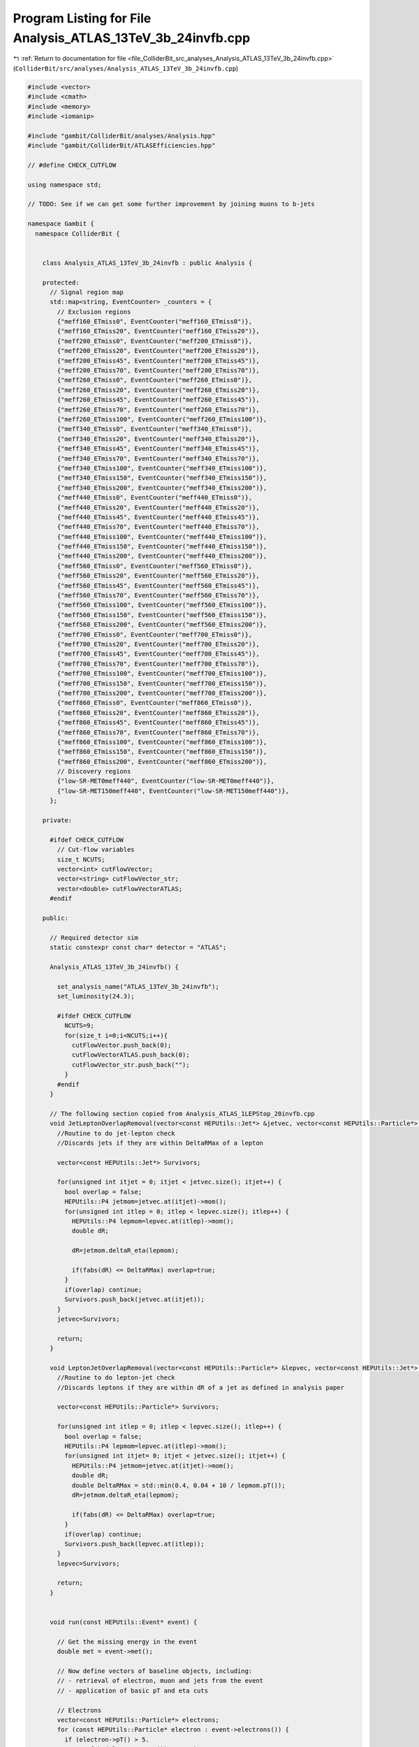
.. _program_listing_file_ColliderBit_src_analyses_Analysis_ATLAS_13TeV_3b_24invfb.cpp:

Program Listing for File Analysis_ATLAS_13TeV_3b_24invfb.cpp
============================================================

|exhale_lsh| :ref:`Return to documentation for file <file_ColliderBit_src_analyses_Analysis_ATLAS_13TeV_3b_24invfb.cpp>` (``ColliderBit/src/analyses/Analysis_ATLAS_13TeV_3b_24invfb.cpp``)

.. |exhale_lsh| unicode:: U+021B0 .. UPWARDS ARROW WITH TIP LEFTWARDS

.. code-block:: cpp

   
   #include <vector>
   #include <cmath>
   #include <memory>
   #include <iomanip>
   
   #include "gambit/ColliderBit/analyses/Analysis.hpp"
   #include "gambit/ColliderBit/ATLASEfficiencies.hpp"
   
   // #define CHECK_CUTFLOW
   
   using namespace std;
   
   // TODO: See if we can get some further improvement by joining muons to b-jets
   
   namespace Gambit {
     namespace ColliderBit {
   
   
       class Analysis_ATLAS_13TeV_3b_24invfb : public Analysis {
   
       protected:
         // Signal region map
         std::map<string, EventCounter> _counters = {
           // Exclusion regions
           {"meff160_ETmiss0", EventCounter("meff160_ETmiss0")},
           {"meff160_ETmiss20", EventCounter("meff160_ETmiss20")},
           {"meff200_ETmiss0", EventCounter("meff200_ETmiss0")},
           {"meff200_ETmiss20", EventCounter("meff200_ETmiss20")},
           {"meff200_ETmiss45", EventCounter("meff200_ETmiss45")},
           {"meff200_ETmiss70", EventCounter("meff200_ETmiss70")},
           {"meff260_ETmiss0", EventCounter("meff260_ETmiss0")},
           {"meff260_ETmiss20", EventCounter("meff260_ETmiss20")},
           {"meff260_ETmiss45", EventCounter("meff260_ETmiss45")},
           {"meff260_ETmiss70", EventCounter("meff260_ETmiss70")},
           {"meff260_ETmiss100", EventCounter("meff260_ETmiss100")},
           {"meff340_ETmiss0", EventCounter("meff340_ETmiss0")},
           {"meff340_ETmiss20", EventCounter("meff340_ETmiss20")},
           {"meff340_ETmiss45", EventCounter("meff340_ETmiss45")},
           {"meff340_ETmiss70", EventCounter("meff340_ETmiss70")},
           {"meff340_ETmiss100", EventCounter("meff340_ETmiss100")},
           {"meff340_ETmiss150", EventCounter("meff340_ETmiss150")},
           {"meff340_ETmiss200", EventCounter("meff340_ETmiss200")},
           {"meff440_ETmiss0", EventCounter("meff440_ETmiss0")},
           {"meff440_ETmiss20", EventCounter("meff440_ETmiss20")},
           {"meff440_ETmiss45", EventCounter("meff440_ETmiss45")},
           {"meff440_ETmiss70", EventCounter("meff440_ETmiss70")},
           {"meff440_ETmiss100", EventCounter("meff440_ETmiss100")},
           {"meff440_ETmiss150", EventCounter("meff440_ETmiss150")},
           {"meff440_ETmiss200", EventCounter("meff440_ETmiss200")},
           {"meff560_ETmiss0", EventCounter("meff560_ETmiss0")},
           {"meff560_ETmiss20", EventCounter("meff560_ETmiss20")},
           {"meff560_ETmiss45", EventCounter("meff560_ETmiss45")},
           {"meff560_ETmiss70", EventCounter("meff560_ETmiss70")},
           {"meff560_ETmiss100", EventCounter("meff560_ETmiss100")},
           {"meff560_ETmiss150", EventCounter("meff560_ETmiss150")},
           {"meff560_ETmiss200", EventCounter("meff560_ETmiss200")},
           {"meff700_ETmiss0", EventCounter("meff700_ETmiss0")},
           {"meff700_ETmiss20", EventCounter("meff700_ETmiss20")},
           {"meff700_ETmiss45", EventCounter("meff700_ETmiss45")},
           {"meff700_ETmiss70", EventCounter("meff700_ETmiss70")},
           {"meff700_ETmiss100", EventCounter("meff700_ETmiss100")},
           {"meff700_ETmiss150", EventCounter("meff700_ETmiss150")},
           {"meff700_ETmiss200", EventCounter("meff700_ETmiss200")},
           {"meff860_ETmiss0", EventCounter("meff860_ETmiss0")},
           {"meff860_ETmiss20", EventCounter("meff860_ETmiss20")},
           {"meff860_ETmiss45", EventCounter("meff860_ETmiss45")},
           {"meff860_ETmiss70", EventCounter("meff860_ETmiss70")},
           {"meff860_ETmiss100", EventCounter("meff860_ETmiss100")},
           {"meff860_ETmiss150", EventCounter("meff860_ETmiss150")},
           {"meff860_ETmiss200", EventCounter("meff860_ETmiss200")},
           // Discovery regions
           {"low-SR-MET0meff440", EventCounter("low-SR-MET0meff440")},
           {"low-SR-MET150meff440", EventCounter("low-SR-MET150meff440")},
         };
   
       private:
   
         #ifdef CHECK_CUTFLOW
           // Cut-flow variables
           size_t NCUTS;
           vector<int> cutFlowVector;
           vector<string> cutFlowVector_str;
           vector<double> cutFlowVectorATLAS;
         #endif
   
       public:
   
         // Required detector sim
         static constexpr const char* detector = "ATLAS";
   
         Analysis_ATLAS_13TeV_3b_24invfb() {
   
           set_analysis_name("ATLAS_13TeV_3b_24invfb");
           set_luminosity(24.3);
   
           #ifdef CHECK_CUTFLOW
             NCUTS=9;
             for(size_t i=0;i<NCUTS;i++){
               cutFlowVector.push_back(0);
               cutFlowVectorATLAS.push_back(0);
               cutFlowVector_str.push_back("");
             }
           #endif
         }
   
         // The following section copied from Analysis_ATLAS_1LEPStop_20invfb.cpp
         void JetLeptonOverlapRemoval(vector<const HEPUtils::Jet*> &jetvec, vector<const HEPUtils::Particle*> &lepvec, double DeltaRMax) {
           //Routine to do jet-lepton check
           //Discards jets if they are within DeltaRMax of a lepton
   
           vector<const HEPUtils::Jet*> Survivors;
   
           for(unsigned int itjet = 0; itjet < jetvec.size(); itjet++) {
             bool overlap = false;
             HEPUtils::P4 jetmom=jetvec.at(itjet)->mom();
             for(unsigned int itlep = 0; itlep < lepvec.size(); itlep++) {
               HEPUtils::P4 lepmom=lepvec.at(itlep)->mom();
               double dR;
   
               dR=jetmom.deltaR_eta(lepmom);
   
               if(fabs(dR) <= DeltaRMax) overlap=true;
             }
             if(overlap) continue;
             Survivors.push_back(jetvec.at(itjet));
           }
           jetvec=Survivors;
   
           return;
         }
   
         void LeptonJetOverlapRemoval(vector<const HEPUtils::Particle*> &lepvec, vector<const HEPUtils::Jet*> &jetvec) {
           //Routine to do lepton-jet check
           //Discards leptons if they are within dR of a jet as defined in analysis paper
   
           vector<const HEPUtils::Particle*> Survivors;
   
           for(unsigned int itlep = 0; itlep < lepvec.size(); itlep++) {
             bool overlap = false;
             HEPUtils::P4 lepmom=lepvec.at(itlep)->mom();
             for(unsigned int itjet= 0; itjet < jetvec.size(); itjet++) {
               HEPUtils::P4 jetmom=jetvec.at(itjet)->mom();
               double dR;
               double DeltaRMax = std::min(0.4, 0.04 + 10 / lepmom.pT());
               dR=jetmom.deltaR_eta(lepmom);
   
               if(fabs(dR) <= DeltaRMax) overlap=true;
             }
             if(overlap) continue;
             Survivors.push_back(lepvec.at(itlep));
           }
           lepvec=Survivors;
   
           return;
         }
   
   
         void run(const HEPUtils::Event* event) {
   
           // Get the missing energy in the event
           double met = event->met();
   
           // Now define vectors of baseline objects, including:
           // - retrieval of electron, muon and jets from the event
           // - application of basic pT and eta cuts
   
           // Electrons
           vector<const HEPUtils::Particle*> electrons;
           for (const HEPUtils::Particle* electron : event->electrons()) {
             if (electron->pT() > 5.
                 && fabs(electron->eta()) < 2.47)
               electrons.push_back(electron);
           }
   
           // Apply electron efficiency
           ATLAS::applyElectronEff(electrons);
   
           // Muons
           vector<const HEPUtils::Particle*> muons;
           for (const HEPUtils::Particle* muon : event->muons()) {
             if (muon->pT() > 5.
                 && fabs(muon->eta()) < 2.5)
               muons.push_back(muon);
           }
   
           // Apply muon efficiency
           ATLAS::applyMuonEff(muons);
   
           vector<const HEPUtils::Jet*> candJets;
           for (const HEPUtils::Jet* jet : event->jets()) {
             if (jet->pT() > 25. && fabs(jet->eta()) < 2.5)
               candJets.push_back(jet);
           }
   
           // Overlap removal
           JetLeptonOverlapRemoval(candJets,electrons,0.2);
           LeptonJetOverlapRemoval(electrons,candJets);
           JetLeptonOverlapRemoval(candJets,muons,0.2);
           LeptonJetOverlapRemoval(muons,candJets);
   
           // Jets
           vector<const HEPUtils::Jet*> bJets;
           vector<const HEPUtils::Jet*> nonbJets;
   
           // Find b-jets
           double btag = 0.70; double cmisstag = 1/12.; double misstag = 1./381.;
           for (const HEPUtils::Jet* jet : candJets) {
             // Tag
             if( jet->btag() && random_bool(btag) ) bJets.push_back(jet);
             // Misstag c-jet
             else if( jet->ctag() && random_bool(cmisstag) ) bJets.push_back(jet);
             // Misstag light jet
             else if( random_bool(misstag) ) bJets.push_back(jet);
             // Non b-jet
             else nonbJets.push_back(jet);
           }
   
   
           // Find veto leptons with pT > 20 GeV
           vector<const HEPUtils::Particle*> vetoElectrons;
           for (const HEPUtils::Particle* electron : electrons) {
             if (electron->pT() > 20.) vetoElectrons.push_back(electron);
           }
           vector<const HEPUtils::Particle*> vetoMuons;
           for (const HEPUtils::Particle* muon : muons) {
             if (muon->pT() > 20.) vetoMuons.push_back(muon);
           }
   
           // Restrict jets to pT > 40 GeV after overlap removal
           vector<const HEPUtils::Jet*> bJets_survivors;
           for (const HEPUtils::Jet* jet : bJets) {
             if(jet->pT() > 40.) bJets_survivors.push_back(jet);
           }
           vector<const HEPUtils::Jet*> nonbJets_survivors;
           for (const HEPUtils::Jet* jet : nonbJets) {
             if(jet->pT() > 40.) nonbJets_survivors.push_back(jet);
           }
   
           // Number of objects
           size_t nMuons=vetoMuons.size();
           size_t nElectrons=vetoElectrons.size();
           size_t nLeptons = nElectrons+nMuons;
           size_t nbJets = bJets_survivors.size();
           size_t nnonbJets = nonbJets_survivors.size();
           #ifdef CHECK_CUTFLOW
             size_t nJets = nbJets+nnonbJets;
           #endif
   
           // Effective mass (using the four jets used in Higgses)
           double meff = met;
           for(int i = 0; i < min(4,(int)nbJets); i++){
             meff += bJets_survivors.at(i)->pT();
           }
   
           // Find top candidates
           bool notop = true;
           // Outer loop over b-jets candidates for top
           for(size_t i = 0; i < nbJets; i++){
             // Central loop over b-tagged jets which may go into W
             for(size_t j = 0; j < nbJets && j != i; j++){
               // Inner loop over non b-jets for W
               for(size_t k = 0; k < nnonbJets; k++){
                 double mW = (bJets_survivors.at(j)->mom()+nonbJets_survivors.at(k)->mom()).m();
                 double mt = (bJets_survivors.at(i)->mom()+bJets_survivors.at(j)->mom()+nonbJets_survivors.at(k)->mom()).m();
                 double XWt = sqrt( pow((mW-80.4)/(0.1*mW),2)+pow((mt-172.5)/(0.1*mt),2) );
                 if(XWt < 1.8) notop = false;
               }
             }
             // Central loop over jets non b-tagged jets that may go into W
             for(size_t j = 0; j < nnonbJets; j++){
               // Inner loop over non b-jets for W
               for(size_t k = 0; k < nnonbJets && k != j; k++){
                 double mW = (nonbJets_survivors.at(j)->mom()+nonbJets_survivors.at(k)->mom()).m();
                 double mt = (bJets_survivors.at(i)->mom()+nonbJets_survivors.at(j)->mom()+nonbJets_survivors.at(k)->mom()).m();
                 double XWt = sqrt( pow((mW-80.4)/(0.1*mW),2)+pow((mt-172.5)/(0.1*mt),2) );
                 if(XWt < 1.8) notop = false;
              }
             }
           }
   
           // Find best Higgs (if any) candidates and calculate value of Xhh used in cuts
           bool higgs = false;
           double Dhhmin = 1000;
           double Xhh = 10;
           if(nbJets >= 4){
             // First find \Delta R criteria
             double h1DRjjMin = 0.;
             double h1DRjjMax = 1.00;
             double h2DRjjMin = 0.;
             double h2DRjjMax = 1.05;
             double mhh = (bJets_survivors.at(0)->mom()+bJets_survivors.at(1)->mom()+bJets_survivors.at(2)->mom()+bJets_survivors.at(3)->mom()).m();
             if(mhh < 1250.){
               h1DRjjMin = 360/mhh-0.50;
               h1DRjjMax = 655/mhh+0.50;
               h2DRjjMin = 235/mhh;
               h2DRjjMax = 875/mhh + 0.35;
             }
             // Loop over all b-jet combinations
             for(int i = 0; i < 3; i++){
               double DRlead = 10; double DRsubl = 10;
               double mlead = 0; double msubl = 0;
               int i1 = i; int i2=(i+1)%3; int i3=(i+2)%3; int i4=3;
               // Find leading and subleading higgs candidate
               double pT1 = bJets_survivors.at(i1)->mom().pT()+bJets_survivors.at(i2)->mom().pT();
               double pT2 = bJets_survivors.at(i3)->mom().pT()+bJets_survivors.at(i4)->mom().pT();
               // Find inter-jet distance and di-jet mass for leading and subleading candidate combinations
               if(pT1 > pT2){
                 DRlead = bJets_survivors.at(i1)->mom().deltaR_eta(bJets_survivors.at(i2)->mom());
                 DRsubl = bJets_survivors.at(i3)->mom().deltaR_eta(bJets_survivors.at(i4)->mom());
                 mlead = (bJets_survivors.at(i1)->mom()+bJets_survivors.at(i2)->mom()).m();
                 msubl = (bJets_survivors.at(i3)->mom()+bJets_survivors.at(i4)->mom()).m();
               }
               else{
                 DRsubl = bJets_survivors.at(i1)->mom().deltaR_eta(bJets_survivors.at(i2)->mom());
                 DRlead = bJets_survivors.at(i3)->mom().deltaR_eta(bJets_survivors.at(i4)->mom());
                 mlead = (bJets_survivors.at(i3)->mom()+bJets_survivors.at(i4)->mom()).m();
                 msubl = (bJets_survivors.at(i1)->mom()+bJets_survivors.at(i2)->mom()).m();
               }
               // Check if Higgs candidates are acceptable
               if(DRlead < h1DRjjMax && DRlead > h1DRjjMin && DRsubl < h2DRjjMax && DRsubl > h2DRjjMin ){
                 higgs = true;
                 double Dhh = abs(mlead-12./11.*msubl);
                 if(Dhh < Dhhmin){
                   Dhhmin = Dhh;
                   Xhh = sqrt( pow((mlead-120.)/(0.1*mlead),2)+pow((msubl-110.)/(0.1*msubl),2) );
                 }
               }
             }
           }
   
           #ifdef CHECK_CUTFLOW
   
             // Increment cutFlowVector elements
             cutFlowVector_str[0]  = "No cuts ";
             cutFlowVector_str[1]  = "Trigger, 4 jets ($p_T > 40$ GeV, 2 b-tags)";
             cutFlowVector_str[2]  = "$\\ge 4$ b-tags";
             cutFlowVector_str[3]  = "$\\ge 2$ Higgses ";
             cutFlowVector_str[4]  = "Lepton veto";
             cutFlowVector_str[5]  = "$X_{Wt} > 1.8$";
             cutFlowVector_str[6]  = "$X_{hh}^{SR} < 1.6$";
             cutFlowVector_str[7]  = "low-SR-MET0meff440";
             cutFlowVector_str[8]  = "low-SR-MET150meff440";
   
             // Cut flow from paper
             // Higgsino 130 GeV
             // cutFlowVectorATLAS[0] = 169015.8;
             // cutFlowVectorATLAS[1] =  11206.7;
             // cutFlowVectorATLAS[2] =   1250.8;
             // cutFlowVectorATLAS[3] =   1015.9;
             // cutFlowVectorATLAS[4] =   1015.9;
             // cutFlowVectorATLAS[5] =    961.9;
             // cutFlowVectorATLAS[6] =    559.8;
             // cutFlowVectorATLAS[7] =    217.4;
             // cutFlowVectorATLAS[8] =      0.0;
             // // Higgsino 150 GeV
             // cutFlowVectorATLAS[0] = 93125.1;
             // cutFlowVectorATLAS[1] =  6630.9;
             // cutFlowVectorATLAS[2] =   687.8;
             // cutFlowVectorATLAS[3] =   558.6;
             // cutFlowVectorATLAS[4] =   558.6;
             // cutFlowVectorATLAS[5] =   489.4;
             // cutFlowVectorATLAS[6] =   266.5;
             // cutFlowVectorATLAS[7] =   112.5;
             // cutFlowVectorATLAS[8] =     1.8;
             // // Higgsino 200 GeV
             // cutFlowVectorATLAS[0] = 32455.5;
             // cutFlowVectorATLAS[1] =  2895.6;
             // cutFlowVectorATLAS[2] =   300.4;
             // cutFlowVectorATLAS[3] =   240.9;
             // cutFlowVectorATLAS[4] =   240.9;
             // cutFlowVectorATLAS[5] =   212.6;
             // cutFlowVectorATLAS[6] =   116.9;
             // cutFlowVectorATLAS[7] =    62.5;
             // cutFlowVectorATLAS[8] =     8.7;
             // // Higgsino 250 GeV
             cutFlowVectorATLAS[0] = 14028.7;
             cutFlowVectorATLAS[1] =  1454.7;
             cutFlowVectorATLAS[2] =   163.0;
             cutFlowVectorATLAS[3] =   126.4;
             cutFlowVectorATLAS[4] =   126.1;
             cutFlowVectorATLAS[5] =   108.4;
             cutFlowVectorATLAS[6] =    53.4;
             cutFlowVectorATLAS[7] =    37.0;
             cutFlowVectorATLAS[8] =    14.2;
             // // Higgsino 300 GeV
             // cutFlowVectorATLAS[0] = 6922.0;
             // cutFlowVectorATLAS[1] =  877.3;
             // cutFlowVectorATLAS[2] =   90.6;
             // cutFlowVectorATLAS[3] =   70.1;
             // cutFlowVectorATLAS[4] =   70.0;
             // cutFlowVectorATLAS[5] =   63.3;
             // cutFlowVectorATLAS[6] =   34.0;
             // cutFlowVectorATLAS[7] =   26.7;
             // cutFlowVectorATLAS[8] =   14.6;
             // // Higgsino 400 GeV
             // cutFlowVectorATLAS[0] = 2156.2;
             // cutFlowVectorATLAS[1] =  366.2;
             // cutFlowVectorATLAS[2] =   41.7;
             // cutFlowVectorATLAS[3] =   32.3;
             // cutFlowVectorATLAS[4] =   31.9;
             // cutFlowVectorATLAS[5] =   28.1;
             // cutFlowVectorATLAS[6] =   14.4;
             // cutFlowVectorATLAS[7] =   13.6;
             // cutFlowVectorATLAS[8] =    9.6;
             // // Higgsino 600 GeV
             // cutFlowVectorATLAS[0] = 356.4;
             // cutFlowVectorATLAS[1] =  82.2;
             // cutFlowVectorATLAS[2] =   9.0;
             // cutFlowVectorATLAS[3] =   6.5;
             // cutFlowVectorATLAS[4] =   6.4;
             // cutFlowVectorATLAS[5] =   5.9;
             // cutFlowVectorATLAS[6] =   3.2;
             // cutFlowVectorATLAS[7] =   3.2;
             // cutFlowVectorATLAS[8] =   2.6;
             // // Higgsino 800 GeV
             // cutFlowVectorATLAS[0] =  84.1;
             // cutFlowVectorATLAS[1] =  22.4;
             // cutFlowVectorATLAS[2] =   2.2;
             // cutFlowVectorATLAS[3] =   1.6;
             // cutFlowVectorATLAS[4] =   1.6;
             // cutFlowVectorATLAS[5] =   1.5;
             // cutFlowVectorATLAS[6] =   0.8;
             // cutFlowVectorATLAS[7] =   0.8;
             // cutFlowVectorATLAS[8] =   0.7;
   
             // Apply cutflow
             for(size_t j=0;j<NCUTS;j++){
               if(
                 (j==0) ||
   
                 (j==1 && nJets > 3 && nbJets > 1) ||
   
                 (j==2 && nbJets > 3) ||
   
                 (j==3 && nbJets > 3 && higgs) ||
   
                 (j==4 && nbJets > 3 && higgs && nLeptons == 0) ||
   
                 (j==5 && nbJets > 3 && higgs && nLeptons == 0 && notop) ||
   
                 (j==6 && nbJets > 3 && higgs && nLeptons == 0 && notop && Xhh < 1.6) ||
   
                 (j==7 && nbJets > 3 && higgs && nLeptons == 0 && notop && Xhh < 1.6 && meff > 440.) ||
   
                 (j==8 && nbJets > 3 && higgs && nLeptons == 0 && notop && Xhh < 1.6 && meff > 440. && met > 150.)
   
                 ) cutFlowVector[j]++;
             }
   
           #endif
   
           // Now increment signal region variables
           // First exclusion regions
           if(nbJets > 3 && nLeptons == 0 && notop && higgs && Xhh < 1.6 && meff > 160. && meff < 200. && met < 20.) _counters.at("meff160_ETmiss0").add_event(event);
           if(nbJets > 3 && nLeptons == 0 && notop && higgs && Xhh < 1.6 && meff > 160. && meff < 200. && met > 20. && met < 45.) _counters.at("meff160_ETmiss20").add_event(event);
   
           if(nbJets > 3 && nLeptons == 0 && notop && higgs && Xhh < 1.6 && meff > 200. && meff < 260. && met < 20.) _counters.at("meff200_ETmiss0").add_event(event);
           if(nbJets > 3 && nLeptons == 0 && notop && higgs && Xhh < 1.6 && meff > 200. && meff < 260. && met > 20. && met < 45.) _counters.at("meff200_ETmiss20").add_event(event);
           if(nbJets > 3 && nLeptons == 0 && notop && higgs && Xhh < 1.6 && meff > 200. && meff < 260. && met > 45. && met < 70.) _counters.at("meff200_ETmiss45").add_event(event);
           if(nbJets > 3 && nLeptons == 0 && notop && higgs && Xhh < 1.6 && meff > 200. && meff < 260. && met > 70. && met < 100.) _counters.at("meff200_ETmiss70").add_event(event);
   
           if(nbJets > 3 && nLeptons == 0 && notop && higgs && Xhh < 1.6 && meff > 260. && meff < 340. && met < 20.) _counters.at("meff260_ETmiss0").add_event(event);
           if(nbJets > 3 && nLeptons == 0 && notop && higgs && Xhh < 1.6 && meff > 260. && meff < 340. && met > 20. && met < 45.) _counters.at("meff260_ETmiss20").add_event(event);
           if(nbJets > 3 && nLeptons == 0 && notop && higgs && Xhh < 1.6 && meff > 260. && meff < 340. && met > 45. && met < 70.) _counters.at("meff260_ETmiss45").add_event(event);
           if(nbJets > 3 && nLeptons == 0 && notop && higgs && Xhh < 1.6 && meff > 260. && meff < 340. && met > 70. && met < 100.) _counters.at("meff260_ETmiss70").add_event(event);
           if(nbJets > 3 && nLeptons == 0 && notop && higgs && Xhh < 1.6 && meff > 260. && meff < 340. && met > 100. && met < 150.) _counters.at("meff260_ETmiss100").add_event(event);
   
           if(nbJets > 3 && nLeptons == 0 && notop && higgs && Xhh < 1.6 && meff > 340. && meff < 440. && met < 20.) _counters.at("meff340_ETmiss0").add_event(event);
           if(nbJets > 3 && nLeptons == 0 && notop && higgs && Xhh < 1.6 && meff > 340. && meff < 440. && met > 20. && met < 45.) _counters.at("meff340_ETmiss20").add_event(event);
           if(nbJets > 3 && nLeptons == 0 && notop && higgs && Xhh < 1.6 && meff > 340. && meff < 440. && met > 45. && met < 70.) _counters.at("meff340_ETmiss45").add_event(event);
           if(nbJets > 3 && nLeptons == 0 && notop && higgs && Xhh < 1.6 && meff > 340. && meff < 440. && met > 70. && met < 100.) _counters.at("meff340_ETmiss70").add_event(event);
           if(nbJets > 3 && nLeptons == 0 && notop && higgs && Xhh < 1.6 && meff > 340. && meff < 440. && met > 100. && met < 150.) _counters.at("meff340_ETmiss100").add_event(event);
           if(nbJets > 3 && nLeptons == 0 && notop && higgs && Xhh < 1.6 && meff > 340. && meff < 440. && met > 150. && met < 200.) _counters.at("meff340_ETmiss150").add_event(event);
           if(nbJets > 3 && nLeptons == 0 && notop && higgs && Xhh < 1.6 && meff > 340. && meff < 440. && met > 200.) _counters.at("meff340_ETmiss200").add_event(event);
   
           if(nbJets > 3 && nLeptons == 0 && notop && higgs && Xhh < 1.6 && meff > 440. && meff < 560. && met < 20.) _counters.at("meff440_ETmiss0").add_event(event);
           if(nbJets > 3 && nLeptons == 0 && notop && higgs && Xhh < 1.6 && meff > 440. && meff < 560. && met > 20. && met < 45.) _counters.at("meff440_ETmiss20").add_event(event);
           if(nbJets > 3 && nLeptons == 0 && notop && higgs && Xhh < 1.6 && meff > 440. && meff < 560. && met > 45. && met < 70.) _counters.at("meff440_ETmiss45").add_event(event);
           if(nbJets > 3 && nLeptons == 0 && notop && higgs && Xhh < 1.6 && meff > 440. && meff < 560. && met > 70. && met < 100.) _counters.at("meff440_ETmiss70").add_event(event);
           if(nbJets > 3 && nLeptons == 0 && notop && higgs && Xhh < 1.6 && meff > 440. && meff < 560. && met > 100. && met < 150.) _counters.at("meff440_ETmiss100").add_event(event);
           if(nbJets > 3 && nLeptons == 0 && notop && higgs && Xhh < 1.6 && meff > 440. && meff < 560. && met > 150. && met < 200.) _counters.at("meff440_ETmiss150").add_event(event);
           if(nbJets > 3 && nLeptons == 0 && notop && higgs && Xhh < 1.6 && meff > 440. && meff < 560. && met > 200.) _counters.at("meff440_ETmiss200").add_event(event);
   
           if(nbJets > 3 && nLeptons == 0 && notop && higgs && Xhh < 1.6 && meff > 560. && meff < 700. && met < 20.) _counters.at("meff560_ETmiss0").add_event(event);
           if(nbJets > 3 && nLeptons == 0 && notop && higgs && Xhh < 1.6 && meff > 560. && meff < 700. && met > 20. && met < 45.) _counters.at("meff560_ETmiss20").add_event(event);
           if(nbJets > 3 && nLeptons == 0 && notop && higgs && Xhh < 1.6 && meff > 560. && meff < 700. && met > 45. && met < 70.) _counters.at("meff560_ETmiss45").add_event(event);
           if(nbJets > 3 && nLeptons == 0 && notop && higgs && Xhh < 1.6 && meff > 560. && meff < 700. && met > 70. && met < 100.) _counters.at("meff560_ETmiss70").add_event(event);
           if(nbJets > 3 && nLeptons == 0 && notop && higgs && Xhh < 1.6 && meff > 560. && meff < 700. && met > 100. && met < 150.) _counters.at("meff560_ETmiss100").add_event(event);
           if(nbJets > 3 && nLeptons == 0 && notop && higgs && Xhh < 1.6 && meff > 560. && meff < 700. && met > 150. && met < 200.) _counters.at("meff560_ETmiss150").add_event(event);
           if(nbJets > 3 && nLeptons == 0 && notop && higgs && Xhh < 1.6 && meff > 560. && meff < 700. && met > 200.) _counters.at("meff560_ETmiss200").add_event(event);
   
           if(nbJets > 3 && nLeptons == 0 && notop && higgs && Xhh < 1.6 && meff > 700. && meff < 860. && met < 20.) _counters.at("meff700_ETmiss0").add_event(event);
           if(nbJets > 3 && nLeptons == 0 && notop && higgs && Xhh < 1.6 && meff > 700. && meff < 860. && met > 20. && met < 45.) _counters.at("meff700_ETmiss20").add_event(event);
           if(nbJets > 3 && nLeptons == 0 && notop && higgs && Xhh < 1.6 && meff > 700. && meff < 860. && met > 45. && met < 70.) _counters.at("meff700_ETmiss45").add_event(event);
           if(nbJets > 3 && nLeptons == 0 && notop && higgs && Xhh < 1.6 && meff > 700. && meff < 860. && met > 70. && met < 100.) _counters.at("meff700_ETmiss70").add_event(event);
           if(nbJets > 3 && nLeptons == 0 && notop && higgs && Xhh < 1.6 && meff > 700. && meff < 860. && met > 100. && met < 150.) _counters.at("meff700_ETmiss100").add_event(event);
           if(nbJets > 3 && nLeptons == 0 && notop && higgs && Xhh < 1.6 && meff > 700. && meff < 860. && met > 150. && met < 200.) _counters.at("meff700_ETmiss150").add_event(event);
           if(nbJets > 3 && nLeptons == 0 && notop && higgs && Xhh < 1.6 && meff > 700. && meff < 860. && met > 200.) _counters.at("meff700_ETmiss200").add_event(event);
   
           if(nbJets > 3 && nLeptons == 0 && notop && higgs && Xhh < 1.6 && meff > 860. && met < 20.) _counters.at("meff860_ETmiss0").add_event(event);
           if(nbJets > 3 && nLeptons == 0 && notop && higgs && Xhh < 1.6 && meff > 860. && met > 20. && met < 45.) _counters.at("meff860_ETmiss20").add_event(event);
           if(nbJets > 3 && nLeptons == 0 && notop && higgs && Xhh < 1.6 && meff > 860. && met > 45. && met < 70.) _counters.at("meff860_ETmiss45").add_event(event);
           if(nbJets > 3 && nLeptons == 0 && notop && higgs && Xhh < 1.6 && meff > 860. && met > 70. && met < 100.) _counters.at("meff860_ETmiss70").add_event(event);
           if(nbJets > 3 && nLeptons == 0 && notop && higgs && Xhh < 1.6 && meff > 860. && met > 100. && met < 150.) _counters.at("meff860_ETmiss100").add_event(event);
           if(nbJets > 3 && nLeptons == 0 && notop && higgs && Xhh < 1.6 && meff > 860. && met > 150. && met < 200.) _counters.at("meff860_ETmiss150").add_event(event);
           if(nbJets > 3 && nLeptons == 0 && notop && higgs && Xhh < 1.6 && meff > 860. && met > 200.) _counters.at("meff860_ETmiss200").add_event(event);
   
           // Discovery regions
           if(nbJets > 3 && nLeptons == 0 && notop && higgs && Xhh < 1.6 && meff > 440.) _counters.at("low-SR-MET0meff440").add_event(event);
           if(nbJets > 3 && nLeptons == 0 && notop && higgs && Xhh < 1.6 && meff > 440. && met > 150.) _counters.at("low-SR-MET150meff440").add_event(event);
   
           return;
   
         } // End of analyze
   
         void combine(const Analysis* other)
         {
           const Analysis_ATLAS_13TeV_3b_24invfb* specificOther
             = dynamic_cast<const Analysis_ATLAS_13TeV_3b_24invfb*>(other);
   
           for (auto& pair : _counters) { pair.second += specificOther->_counters.at(pair.first); }
   
           #ifdef CHECK_CUTFLOW
             if (NCUTS != specificOther->NCUTS) NCUTS = specificOther->NCUTS;
             for (size_t j=0; j<NCUTS; j++) {
               cutFlowVector[j] += specificOther->cutFlowVector[j];
               cutFlowVector_str[j] = specificOther->cutFlowVector_str[j];
             }
           #endif
   
         }
   
   
         virtual void collect_results() {
   
           #ifdef CHECK_CUTFLOW
             double L = 24.3;
             // double xsec = 6955.; // 130 GeV
             // double xsec = 3830.; // 150 GeV
             // double xsec = 1336.; // 200 GeV
             double xsec =  577.3; // 250 GeV
             // double xsec =  284.9; // 300 GeV
             // double xsec =   88.73; // 400 GeV
             // double xsec = 14.67; // 600 GeV
             // double xsec = 3.461; // 800 GeV
   
             cout << "DEBUG:" << endl;
             for (size_t i=0; i<NCUTS; i++)
             {
               double ATLAS_abs = cutFlowVectorATLAS[i];
   
               double eff = (double)cutFlowVector[i] / (double)cutFlowVector[0];
               //if(i > 0) eff *= 0.90; // Lower trigger efficiency for 130 GeV
   
               double GAMBIT_scaled = eff * xsec * L;
   
               double ratio = GAMBIT_scaled/ATLAS_abs;
               cout << "DEBUG 1: i: " << i << ":   " << setprecision(4) << ATLAS_abs << "\t\t\t" << GAMBIT_scaled << "\t\t\t" << ratio << "\t\t\t" << cutFlowVector[i] << "\t\t\t" << cutFlowVector_str[i] << endl;
             }
             cout << "DEBUG:" << endl;
           #endif
   
   
           // Now fill a results object with the results for each SR
           // Only exclusion regions here
   
           add_result(SignalRegionData(_counters.at("meff160_ETmiss0"),    20.,  {16.21, 0.11}));
           add_result(SignalRegionData(_counters.at("meff160_ETmiss20"),    3.,  {0.6503, 0.0747}));
   
           add_result(SignalRegionData(_counters.at("meff200_ETmiss0"),  1503.,  {1480., 26.}));
           add_result(SignalRegionData(_counters.at("meff200_ETmiss20"), 1137.,  {1096.,  7.}));
           add_result(SignalRegionData(_counters.at("meff200_ETmiss45"),   65.,  {58.43, 0.39}));
           add_result(SignalRegionData(_counters.at("meff200_ETmiss70"),    0.,  {0.3238, 0.0547}));
   
           add_result(SignalRegionData(_counters.at("meff260_ETmiss0"),  1329.,  {1297.,  8.}));
           add_result(SignalRegionData(_counters.at("meff260_ETmiss20"), 2877.,  {2860., 36.}));
           add_result(SignalRegionData(_counters.at("meff260_ETmiss45"),  951.,  { 991., 6.5}));
           add_result(SignalRegionData(_counters.at("meff260_ETmiss70"),  150.,  {149.4, 1.0}));
           add_result(SignalRegionData(_counters.at("meff260_ETmiss100"),   2.,  {2.024, 1.426}));
   
           add_result(SignalRegionData(_counters.at("meff340_ETmiss0"),   373.,  {390.1,  2.6}));
           add_result(SignalRegionData(_counters.at("meff340_ETmiss20"),  873.,  {884.6, 13.1}));
           add_result(SignalRegionData(_counters.at("meff340_ETmiss45"),  444.,  {472.6,  3.0}));
           add_result(SignalRegionData(_counters.at("meff340_ETmiss70"),  164.,  {171.1,  1.1}));
           add_result(SignalRegionData(_counters.at("meff340_ETmiss100"),  40.,  {36.24, 0.24}));
           add_result(SignalRegionData(_counters.at("meff340_ETmiss150"),   3.,  {1.457, 0.111}));
           add_result(SignalRegionData(_counters.at("meff340_ETmiss200"),   0.,  {0.006531, 0.004409}));
   
           add_result(SignalRegionData(_counters.at("meff440_ETmiss0"),   121.,  {130.3,  0.8}));
           add_result(SignalRegionData(_counters.at("meff440_ETmiss20"),  304.,  {310.8,  9.5}));
           add_result(SignalRegionData(_counters.at("meff440_ETmiss45"),  170.,  {176.6,  1.2}));
           add_result(SignalRegionData(_counters.at("meff440_ETmiss70"),   62.,  { 65.1,  1.1}));
           add_result(SignalRegionData(_counters.at("meff440_ETmiss100"),  31.,  {22.16, 6.03}));
           add_result(SignalRegionData(_counters.at("meff440_ETmiss150"),   3.,  {3.895, 0.14}));
           add_result(SignalRegionData(_counters.at("meff440_ETmiss200"),   1.,  {0.4816, 0.0551}));
   
           add_result(SignalRegionData(_counters.at("meff560_ETmiss0"),    40.,  { 43.46,   0.29}));
           add_result(SignalRegionData(_counters.at("meff560_ETmiss20"),   95.,  {102.6,    6.6}));
           add_result(SignalRegionData(_counters.at("meff560_ETmiss45"),   75.,  { 68.03,   0.45}));
           add_result(SignalRegionData(_counters.at("meff560_ETmiss70"),   20.,  { 30.72,   0.2}));
           add_result(SignalRegionData(_counters.at("meff560_ETmiss100"),  15.,  { 14.13,   3.19}));
           add_result(SignalRegionData(_counters.at("meff560_ETmiss150"),   2.,  {  2.358,  1.02}));
           add_result(SignalRegionData(_counters.at("meff560_ETmiss200"),   2.,  {  1.08,   0.23}));
   
           add_result(SignalRegionData(_counters.at("meff700_ETmiss0"),    17.,  { 13.56,   0.09}));
           add_result(SignalRegionData(_counters.at("meff700_ETmiss20"),   30.,  { 32.67,   3.39}));
           add_result(SignalRegionData(_counters.at("meff700_ETmiss45"),   22.,  { 23.78,   0.15}));
           add_result(SignalRegionData(_counters.at("meff700_ETmiss70"),   12.,  { 12.47,   0.08}));
           add_result(SignalRegionData(_counters.at("meff700_ETmiss100"),   6.,  {  5.549,  0.873}));
           add_result(SignalRegionData(_counters.at("meff700_ETmiss150"),   2.,  {  1.728,  0.879}));
           add_result(SignalRegionData(_counters.at("meff700_ETmiss200"),   2.,  {  0.8551, 0.1211}));
   
           add_result(SignalRegionData(_counters.at("meff860_ETmiss0"),     2.,  {  2.816,   0.246}));
           add_result(SignalRegionData(_counters.at("meff860_ETmiss20"),    7.,  {  7.766,   2.114}));
           add_result(SignalRegionData(_counters.at("meff860_ETmiss45"),   10.,  {  8.968,   2.332}));
           add_result(SignalRegionData(_counters.at("meff860_ETmiss70"),    5.,  {  4.297,   0.335}));
           add_result(SignalRegionData(_counters.at("meff860_ETmiss100"),   2.,  {  2.785,   0.29}));
           add_result(SignalRegionData(_counters.at("meff860_ETmiss150"),   4.,  {  0.9345,  0.2345}));
           add_result(SignalRegionData(_counters.at("meff860_ETmiss200"),   1.,  {  0.4297,  0.0719}));
   
           return;
         }
   
         void analysis_specific_reset() {
           // Clear signal regions
           for (auto& pair : _counters) { pair.second.reset(); }
   
           #ifdef CHECK_CUTFLOW
             // Clear cut flow vector
             std::fill(cutFlowVector.begin(), cutFlowVector.end(), 0);
           #endif
         }
   
   
   
       };
   
       DEFINE_ANALYSIS_FACTORY(ATLAS_13TeV_3b_24invfb)
   
   
       //
       // Class for collecting results for discovery regions as a derived class
       //
   
       class Analysis_ATLAS_13TeV_3b_discoverySR_24invfb : public Analysis_ATLAS_13TeV_3b_24invfb {
   
       public:
         Analysis_ATLAS_13TeV_3b_discoverySR_24invfb() {
           set_analysis_name("ATLAS_13TeV_3b_discoverySR_24invfb");
         }
   
         virtual void collect_results() {
           // add_result(SignalRegionData("SR label", n_obs, {s, s_sys}, {b, b_sys}));
           add_result(SignalRegionData(_counters.at("low-SR-MET0meff440"), 1063., {1100., 25.}));
           add_result(SignalRegionData(_counters.at("low-SR-MET150meff440"), 17., {12., 8.}));
         }
   
       };
   
       // Factory fn
       DEFINE_ANALYSIS_FACTORY(ATLAS_13TeV_3b_discoverySR_24invfb)
   
     }
   }
